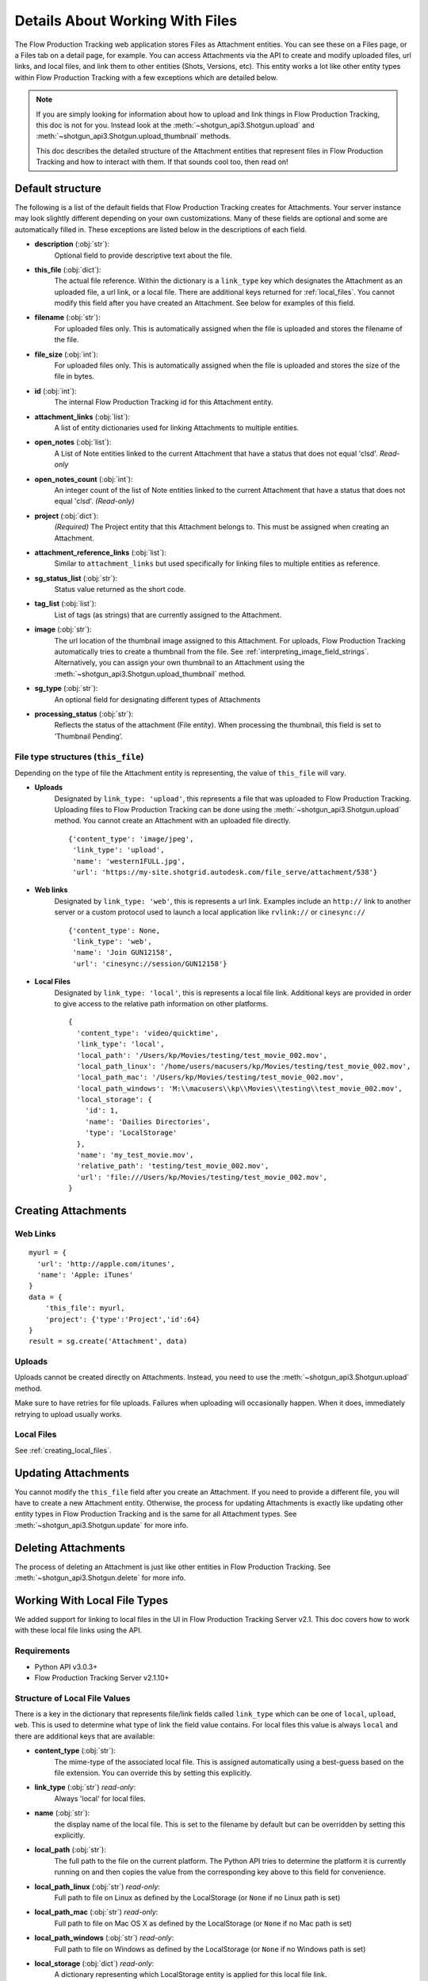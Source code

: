 .. _attachments:

################################
Details About Working With Files
################################

The Flow Production Tracking web application stores Files as Attachment entities. You can see these on a Files page,
or a Files tab on a detail page, for example. You can access Attachments via the API to create and
modify uploaded files, url links, and local files, and link them to other entities (Shots,
Versions, etc). This entity works a lot like other entity types within Flow Production Tracking with a few
exceptions which are detailed below.

.. note::
    If you are simply looking for information about how to upload and link things in Flow Production Tracking, this
    doc is not for you. Instead look at the :meth:`~shotgun_api3.Shotgun.upload` and
    :meth:`~shotgun_api3.Shotgun.upload_thumbnail` methods.

    This doc describes the detailed structure of the Attachment entities that represent files
    in Flow Production Tracking and how to interact with them. If that sounds cool too, then read on!

.. versionadded:: 3.0.3

*****************
Default structure
*****************
The following is a list of the default fields that Flow Production Tracking creates for Attachments. Your server
instance may look slightly different depending on your own customizations. Many of these fields are
optional and some are automatically filled in. These exceptions are listed below in the
descriptions of each field.

- **description** (:obj:`str`):
    Optional field to provide descriptive text about the file.

- **this_file** (:obj:`dict`):
     The actual file reference. Within the dictionary is a ``link_type`` key which designates the
     Attachment as an uploaded file, a url link, or a local file. There are additional keys
     returned for :ref:`local_files`. You cannot modify this field after you have created an
     Attachment. See below for examples of this field.

- **filename** (:obj:`str`):
    For uploaded files only. This is automatically assigned when the file is uploaded and stores
    the filename of the file.

- **file_size** (:obj:`int`):
    For uploaded files only. This is automatically assigned when the file is uploaded and stores
    the size of the file in bytes.

- **id** (:obj:`int`):
    The internal Flow Production Tracking id for this Attachment entity.

- **attachment_links** (:obj:`list`):
    A list of entity dictionaries used for linking Attachments to multiple entities.

- **open_notes** (:obj:`list`):
    A List of Note entities linked to the current Attachment that have a status that does not
    equal 'clsd'. *Read-only*

- **open_notes_count** (:obj:`int`):
    An integer count of the list of Note entities linked to the current Attachment that have a
    status that does not equal 'clsd'. *(Read-only)*

- **project** (:obj:`dict`):
    *(Required)* The Project entity that this Attachment belongs to. This must be assigned when
    creating an Attachment.

- **attachment_reference_links** (:obj:`list`):
    Similar to ``attachment_links`` but used specifically for linking files to multiple entities as
    reference.

- **sg_status_list** (:obj:`str`):
    Status value returned as the short code.

- **tag_list** (:obj:`list`):
    List of tags (as strings) that are currently assigned to the Attachment.

- **image** (:obj:`str`):
    The url location of the thumbnail image assigned to this Attachment. For uploads, Flow Production Tracking
    automatically tries to create a thumbnail from the file.
    See :ref:`interpreting_image_field_strings`. Alternatively, you can assign your
    own thumbnail to an Attachment using the :meth:`~shotgun_api3.Shotgun.upload_thumbnail` method.

- **sg_type** (:obj:`str`):
    An optional field for designating different types of Attachments

- **processing_status** (:obj:`str`):
    Reflects the status of the attachment (File entity).
    When processing the thumbnail, this field is set to ‘Thumbnail Pending’.


File type structures (``this_file``)
====================================

Depending on the type of file the Attachment entity is representing, the value of ``this_file``
will vary.

- **Uploads**
    Designated by ``link_type: 'upload'``, this represents a file that was uploaded to Flow Production Tracking.
    Uploading files to Flow Production Tracking can be done using the :meth:`~shotgun_api3.Shotgun.upload` method.
    You cannot create an Attachment with an uploaded file directly.

    ::

      {'content_type': 'image/jpeg',
       'link_type': 'upload',
       'name': 'western1FULL.jpg',
       'url': 'https://my-site.shotgrid.autodesk.com/file_serve/attachment/538'}

- **Web links**
    Designated by ``link_type: 'web'``, this is represents a url link. Examples include an
    ``http://`` link to another server or a custom protocol used to launch a local application
    like ``rvlink://`` or ``cinesync://``
    ::

      {'content_type': None,
       'link_type': 'web',
       'name': 'Join GUN12158',
       'url': 'cinesync://session/GUN12158'}

- **Local Files**
    Designated by ``link_type: 'local'``, this is represents a local file link. Additional keys
    are provided in order to give access to the relative path information on other platforms.

    .. seealso:: :ref:`local_files`

    ::

      {
        'content_type': 'video/quicktime',
        'link_type': 'local',
        'local_path': '/Users/kp/Movies/testing/test_movie_002.mov',
        'local_path_linux': '/home/users/macusers/kp/Movies/testing/test_movie_002.mov',
        'local_path_mac': '/Users/kp/Movies/testing/test_movie_002.mov',
        'local_path_windows': 'M:\\macusers\\kp\\Movies\\testing\\test_movie_002.mov',
        'local_storage': {
          'id': 1,
          'name': 'Dailies Directories',
          'type': 'LocalStorage'
        },
        'name': 'my_test_movie.mov',
        'relative_path': 'testing/test_movie_002.mov',
        'url': 'file:///Users/kp/Movies/testing/test_movie_002.mov',
      }


********************
Creating Attachments
********************

Web Links
=========
::

    myurl = {
      'url': 'http://apple.com/itunes',
      'name': 'Apple: iTunes'
    }
    data = {
        'this_file': myurl,
        'project': {'type':'Project','id':64}
    }
    result = sg.create('Attachment', data)


Uploads
=======
Uploads cannot be created directly on Attachments. Instead, you need to use the
:meth:`~shotgun_api3.Shotgun.upload` method.

Make sure to have retries for file uploads. Failures when uploading will occasionally happen. When
it does, immediately retrying to upload usually works.


Local Files
===========
See :ref:`creating_local_files`.

********************
Updating Attachments
********************
You cannot modify the ``this_file`` field after you create an Attachment. If you need to provide a
different file, you will have to create a new Attachment entity. Otherwise, the process for
updating Attachments is exactly like updating other entity types in Flow Production Tracking and is the same for all
Attachment types. See :meth:`~shotgun_api3.Shotgun.update` for more info.


********************
Deleting Attachments
********************
The process of deleting an Attachment is just like other entities in Flow Production Tracking. See
:meth:`~shotgun_api3.Shotgun.delete` for more info.

.. _local_files:

*****************************
Working With Local File Types
*****************************

We added support for linking to local files in the UI in Flow Production Tracking Server v2.1. This doc covers how
to work with these local file links using the API.

Requirements
============

- Python API v3.0.3+
- Flow Production Tracking Server v2.1.10+

Structure of Local File Values
==============================

There is a key in the dictionary that represents file/link fields called ``link_type`` which can be
one of ``local``, ``upload``, ``web``. This is used to determine what type of link the field value
contains. For local files this value is always ``local`` and there are additional keys that
are available:

- **content_type** (:obj:`str`):
    The mime-type of the associated local file. This is assigned
    automatically using a best-guess based on the file extension. You can override this by setting
    this explicitly.

- **link_type** (:obj:`str`) *read-only*:
    Always 'local' for local files.

- **name** (:obj:`str`):
    the display name of the local file. This is set to the filename by
    default but can be overridden by setting this explicitly.

- **local_path** (:obj:`str`):
    The full path to the file on the current platform. The Python API tries to determine the
    platform it is currently running on and then copies the value from the corresponding key above
    to this field for convenience.

- **local_path_linux** (:obj:`str`) *read-only*:
    Full path to file on Linux as defined by the LocalStorage (or ``None`` if no Linux path is set)

- **local_path_mac** (:obj:`str`) *read-only*:
    Full path to file on Mac OS X as defined by the LocalStorage (or ``None`` if no Mac path is set)

- **local_path_windows** (:obj:`str`) *read-only*:
    Full path to file on Windows as defined by the LocalStorage (or ``None`` if no Windows path
    is set)

- **local_storage** (:obj:`dict`) *read-only*:
    A dictionary representing which LocalStorage entity is applied for this local file link.

- **relative_path** (:obj:`str`) *read-only*:
    The path to the file relative ``local_storage`` root.

- **url** (:obj:`str`) *read-only*:
    A file URI (``file://``) path provided for convenience pointing to the value in the ``local_path``

Reading Local File Fields
=========================

::

    fields = ['sg_uploaded_movie']
    result = sg.find('Version', [['id', 'is', 123]], fields)

Returns::

    {
        'id': 123,
        'sg_uploaded_movie': {
            'content_type': None,
            'link_type': 'local',
            'local_path': '/Users/kp/Movies/testing/test_movie_001_.mov',
            'local_path_linux': '/home/users/macusers/kp/Movies/testing/test_movie_001_.mov',
            'local_path_mac': '/Users/kp/Movies/testing/test_movie_001_.mov',
            'local_path_windows': 'M:\\macusers\\kp\\Movies\\testing\\test_movie_001_.mov',
            'local_storage': {
                'id': 1,
                'name': 'Dailies Directories',
                'type': 'LocalStorage'
            },
            'relative_path': 'testing/test_movie_001_.mov',
            'name': 'my_test_movie.mov',
            'url': 'file:///Users/kp/Movies/testing/test_movie_001_.mov',
        },
        'type': 'Version'
    }

.. note::
    When viewing results that include file/link fields with local file link values, all of the
    keys will be returned regardless of whether there are values in them. So in the above example,
    if there was no Windows path set for the local storage, ``local_path_windows`` would be
    ``None``.

.. _creating_local_files:

Creating & Updating Local file Fields
=====================================

When setting a file/link field value to a local file, only the ``local_path`` is mandatory. Flow Production Tracking
will automatically select the appropriate matching local storage for your file based on the path.
You can optionally specify the ``name`` and ``content_type`` fields if you wish to override their
defaults. Any other keys that are provided will be ignored.

* **content_type** :obj:`str`:
    Optionally set the mime-type of the associated local file. This is assigned automatically
    using a best-guess based on the file extension.

* **name** :obj:`str`:
    Optional display name of the local file. This is set to the filename by default.

* **local_path** :obj:`str`:
    The full local path to the file. Flow Production Tracking will find the ``LocalStorage``
    that has the most specific match to this path and automatically assign that LocalStorage to
    the file.
    Alternative to ``relative_path``

* **local_storage** :obj:`dict`:
    The reference to an existing ``LocalStorage``.
    Must contain ``type: LocalStorage`` plus either an ``id`` or a ``name``

* **relative_path** :obj:`str`:
    The path to the file relative ``local_storage`` root.
    Requires ``local_storage``
    Only accepting slash ``/`` separated path. Does not accept Windows path.
    Alternative to ``local_path``

Example 1: Using ``local_path``
-------------------------------

::

    result = sg.update(
        'Version',
        123,
        {
            'sg_uploaded_movie': {
                'local_path': '/Users/kp/Movies/testing/test_movie_002.mov',
                'name': 'Better Movie',
            }
        )

Returns::

    {
        'id':123,
        'sg_uploaded_movie': {
            'content_type': 'video/quicktime',
            'link_type': 'local',
            'name': 'my_test_movie.mov',
            'local_path': '/Users/kp/Movies/testing/test_movie_002.mov'
            'local_path_linux': '/home/users/macusers/kp/Movies/testing/test_movie_002.mov'
            'local_path_mac': '/Users/kp/Movies/testing/test_movie_002.mov'
            'local_path_windows': 'M:\\macusers\kp\Movies\testing\test_movie_002.mov'
            'local_storage': {
                'id': 1,
                'name': 'Dailies Directories',
                'type': 'LocalStorage'
            },
            'relative_path': 'testing/test_movie_002.mov',
            'url': 'file:///Users/kp/Movies/testing/test_movie_002.mov',
        },
        'type': 'Version',
    }

The ``content_type`` was assigned a best-guess value based on the file extension. Flow Production Tracking selected
the most appropriate specific LocalStorage match and assigned it to local_storage automatically.


Example 2: Using ``relative_path``
----------------------------------

::

    result = sg.update(
        'Version',
        123,
        {
            'sg_uploaded_movie': {
                'local_storage': {
                    'type': 'LocalStorage',
                    'name': 'Dailies Directories',
                },
                'relative_path': 'testing/test_movie_002.mov',
            }
        )

Returns::

    {
        'id':123,
        'sg_uploaded_movie': {
            'content_type': 'video/quicktime',
            'link_type': 'local',
            'name': 'my_test_movie.mov',
            'local_path': '/Users/kp/Movies/testing/test_movie_002.mov',
            'local_path_linux': '/home/users/macusers/kp/Movies/testing/test_movie_002.mov',
            'local_path_mac': '/Users/kp/Movies/testing/test_movie_002.mov',
            'local_path_windows': 'M:\\macusers\kp\Movies\testing\test_movie_002.mov',
            'local_storage': {
                'id': 1,
                'name': 'Dailies Directories',
                'type': 'LocalStorage'
            },
            'relative_path': 'testing/test_movie_002.mov',
            'url': 'file:///Users/kp/Movies/testing/test_movie_002.mov'
        },
        'type': 'Version',
    }


Un-setting local file field values
==================================

Removing a a local file field value is simple. Just set the value to ``None``::

    data = {'sg_uploaded_movie': None}
    result = sg.update('Version', 123, data)

Returns::

    {'id':123,
     'sg_uploaded_movie': None,
     'type': 'Version'}]
